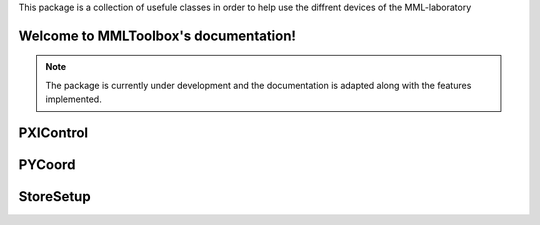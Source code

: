 This package is a collection of usefule classes in order to help use the diffrent devices of the MML-laboratory

Welcome to MMLToolbox's documentation!
======================================

.. note::

   The package is currently under development and the documentation is adapted along with the features implemented.



PXIControl
==========

.. :py:module:: PXIControl
    :Synopsis: This class enables the user to interact with three different devices connected to a PXI-System.

.. :aurofunction:: MMLToolbox.pxi.PXIControl.connectHardware

.. :aurofunction:: MMLToolbox.pxi.PXIControl.createdmmSession

.. :aurofunction:: MMLToolbox.pxi.PXIControl.createAnalogOutputTask

.. :aurofunction:: MMLToolbox.pxi.PXIControl.createAnalogInputTask

.. :aurofunction:: MMLToolbox.pxi.PXIControl.configureDMM

.. :aurofunction:: MMLToolbox.pxi.PXIControl.addAnalogOutputChannel

.. :aurofunction:: MMLToolbox.pxi.PXIControl.addAnalogInputChannel

.. :aurofunction:: MMLToolbox.pxi.PXIControl.configureSwitch

.. :aurofunction:: MMLToolbox.pxi.PXIControl.startAnalogOutputTask

.. :aurofunction:: MMLToolbox.pxi.PXIControl.startAnalogInputTask

.. :aurofunction:: MMLToolbox.pxi.PXIControl.closeAnalogOutputTask

.. :aurofunction:: MMLToolbox.pxi.PXIControl.closeAnalogInputTask

.. :aurofunction:: MMLToolbox.pxi.PXIControl.triggerDevices

.. :aurofunction:: MMLToolbox.pxi.PXIControl.getMeasResults
    
PYCoord
=======
.. :py:module:: PYCoord
    
    :Synopsis: This class handles the communication with Feinmess devices via RS232

.. :aurofunction:: MMLToolbox.coord.Coord.PyCoord.initSystem

.. :aurofunction:: MMLToolbox.coord.Coord.PyCoord.relativePos

.. :aurofunction:: MMLToolbox.coord.Coord.PyCoord.absolutePos

.. :aurofunction:: MMLToolbox.coord.Coord.PyCoord.getPos

StoreSetup
==========


.. :py:module:: StoreSetup
   
   :Synopsis: This class can be used to store the data you get from your PXI system and also data you acquire through post-processing in an HDF5 file.

.. :aurofunction:: MMLToolbox.pxi.StoreSetup.StoreSetup.createFile

.. :aurofunction:: MMLToolbox.pxi.StoreSetup.StoreSetup.writeInfo

.. :aurofunction:: MMLToolbox.pxi.StoreSetup.StoreSetup.writeData

.. :aurofunction:: MMLToolbox.pxi.StoreSetup.StoreSetup.writeOutputSignal

.. :aurofunction:: MMLToolbox.pxi.StoreSetup.StoreSetup.writePostProcInfo

.. :aurofunction:: MMLToolbox.pxi.StoreSetup.StoreSetup.writePostProc
    
.. :aurofunction:: MMLToolbox.pxi.StoreSetup.StoreSetup.readData
    
.. :aurofunction:: MMLToolbox.pxi.StoreSetup.StoreSetup.readInfoValue

.. :aurofunction:: MMLToolbox.pxi.StoreSetup.StoreSetup.readOutputSignal

.. :aurofunction:: MMLToolbox.pxi.StoreSetup.StoreSetup.readPostProc
    